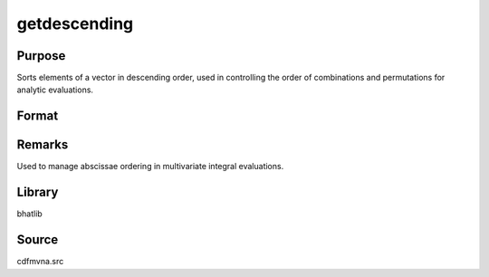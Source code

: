 getdescending
==============================================

Purpose
----------------

Sorts elements of a vector in descending order, used in controlling the order of combinations and permutations for analytic evaluations.

Format
----------------
.. function:: sorted_vec = getdescending(vec)

    :param vec: Vector to sort.
    :type vec: Nx1 vector

    :return sorted_vec: Sorted vector in descending order.
    :rtype sorted_vec: Nx1 vector

Remarks
------------

Used to manage abscissae ordering in multivariate integral evaluations.

Library
-------

bhatlib

Source
------

cdfmvna.src